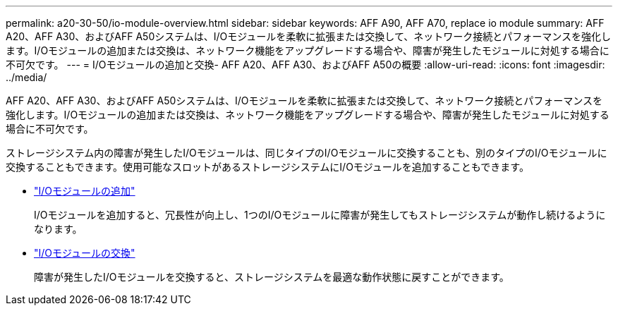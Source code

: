 ---
permalink: a20-30-50/io-module-overview.html 
sidebar: sidebar 
keywords: AFF A90, AFF A70, replace io module 
summary: AFF A20、AFF A30、およびAFF A50システムは、I/Oモジュールを柔軟に拡張または交換して、ネットワーク接続とパフォーマンスを強化します。I/Oモジュールの追加または交換は、ネットワーク機能をアップグレードする場合や、障害が発生したモジュールに対処する場合に不可欠です。 
---
= I/Oモジュールの追加と交換- AFF A20、AFF A30、およびAFF A50の概要
:allow-uri-read: 
:icons: font
:imagesdir: ../media/


[role="lead"]
AFF A20、AFF A30、およびAFF A50システムは、I/Oモジュールを柔軟に拡張または交換して、ネットワーク接続とパフォーマンスを強化します。I/Oモジュールの追加または交換は、ネットワーク機能をアップグレードする場合や、障害が発生したモジュールに対処する場合に不可欠です。

ストレージシステム内の障害が発生したI/Oモジュールは、同じタイプのI/Oモジュールに交換することも、別のタイプのI/Oモジュールに交換することもできます。使用可能なスロットがあるストレージシステムにI/Oモジュールを追加することもできます。

* link:io-module-add.html["I/Oモジュールの追加"]
+
I/Oモジュールを追加すると、冗長性が向上し、1つのI/Oモジュールに障害が発生してもストレージシステムが動作し続けるようになります。

* link:io-module-replace.html["I/Oモジュールの交換"]
+
障害が発生したI/Oモジュールを交換すると、ストレージシステムを最適な動作状態に戻すことができます。


